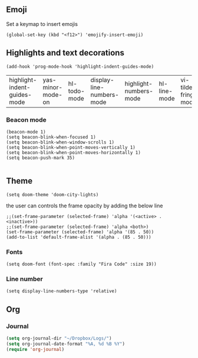 #+TITLE
** Emoji
Set a keymap to insert emojis
#+BEGIN_SRC elisp :tangle yes
(global-set-key (kbd "<f12>") 'emojify-insert-emoji)
#+END_SRC




** Highlights and text decorations
#+BEGIN_SRC elisp :tangle yes
(add-hook 'prog-mode-hook 'highlight-indent-guides-mode)
#+END_SRC


| highlight-indent-guides-mode | yas-minor-mode-on | hl-todo-mode | display-line-numbers-mode | highlight-numbers-mode | hl-line-mode | vi-tilde-fringe-mode |

*** Beacon mode
#+BEGIN_SRC elisp :tangle yes
(beacon-mode 1)
(setq beacon-blink-when-focused 1)
(setq beacon-blink-when-window-scrolls 1)
(setq beacon-blink-when-point-moves-vertically 1)
(setq beacon-blink-when-point-moves-horizontally 1)
(setq beacon-push-mark 35)

#+END_SRC




** Theme

#+BEGIN_SRC elisp :tangle yes
(setq doom-theme 'doom-city-lights)
#+END_SRC


the user can controls the frame opacity by adding the below line
#+begin_src elisp :tangle yes
 ;;(set-frame-parameter (selected-frame) 'alpha '(<active> . <inactive>))
 ;;(set-frame-parameter (selected-frame) 'alpha <both>)
 (set-frame-parameter (selected-frame) 'alpha '(85 . 50))
 (add-to-list 'default-frame-alist '(alpha . (85 . 50)))
#+end_src



*** Fonts
#+BEGIN_SRC elisp :tangle yes
(setq doom-font (font-spec :family "Fira Code" :size 19))
#+END_SRC



*** Line number
#+BEGIN_SRC elisp :tangle yes
(setq display-line-numbers-type 'relative)
#+END_SRC





** Org
*** Journal
#+begin_src emacs-lisp :tangle yes
(setq org-journal-dir "~/Dropbox/Logs/")
(setq org-journal-date-format "%A, %d %B %Y")
(require 'org-journal)
#+end_src
